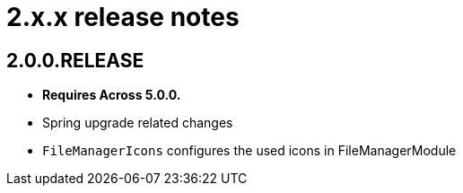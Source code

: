 = 2.x.x release notes

[#2-0-0]
== 2.0.0.RELEASE
* *Requires Across 5.0.0.*
* Spring upgrade related changes
* `FileManagerIcons` configures the used icons in FileManagerModule

